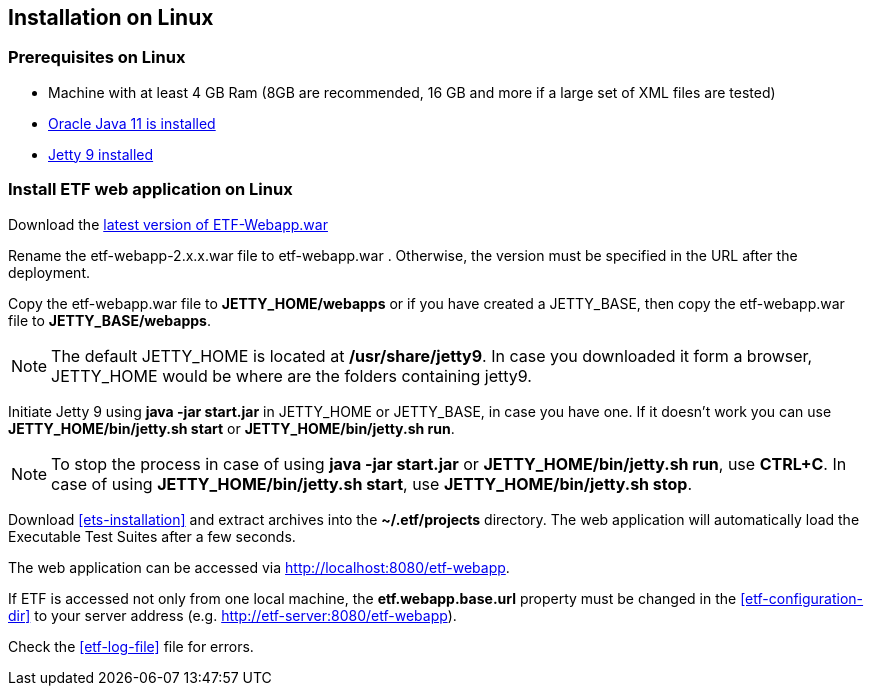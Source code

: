 == Installation on Linux

=== Prerequisites on Linux
* Machine with at least 4 GB Ram (8GB are recommended, 16 GB and more if a large set of XML files are tested)
* link:https://www.oracle.com/es/java/technologies/javase/jdk11-archive-downloads.html[Oracle Java 11 is installed]
* link:https://www.eclipse.org/jetty/download.php[Jetty 9 installed]

=== Install ETF web application on Linux
Download the link:https://github.com/etf-validator/etf-webapp/releases[latest version of ETF-Webapp.war]

Rename the etf-webapp-2.x.x.war file to etf-webapp.war . Otherwise, the version must be specified in the URL after the deployment.

Copy the etf-webapp.war file to **JETTY_HOME/webapps** or if you have created a JETTY_BASE, then copy the etf-webapp.war file to **JETTY_BASE/webapps**.

NOTE: The default JETTY_HOME is located at **/usr/share/jetty9**. In case you downloaded it form a browser, JETTY_HOME would be where are the folders containing jetty9.

Initiate Jetty 9 using **java -jar start.jar** in JETTY_HOME or JETTY_BASE, in case you have one. If it doesn't work you can use **JETTY_HOME/bin/jetty.sh start** or **JETTY_HOME/bin/jetty.sh run**.

NOTE: To stop the process in case of using *java -jar start.jar* or *JETTY_HOME/bin/jetty.sh run*, use *CTRL+C*. In case of using *JETTY_HOME/bin/jetty.sh start*, use *JETTY_HOME/bin/jetty.sh stop*.

Download <<ets-installation>> and extract archives into the **~/.etf/projects** directory. The web application will automatically load the Executable Test Suites after a few seconds.

The web application can be accessed via link:http://localhost:8080/etf-webapp[http://localhost:8080/etf-webapp].

If ETF is accessed not only from one local machine, the **etf.webapp.base.url** property must be changed in the <<etf-configuration-dir>> to your server address (e.g. http://etf-server:8080/etf-webapp).

Check the <<etf-log-file>> file for errors.

